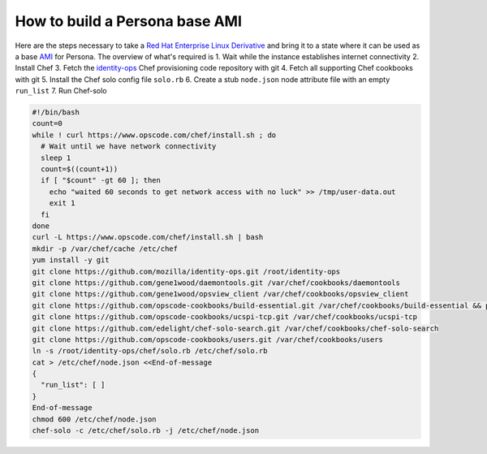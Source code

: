 *******************************
How to build a Persona base AMI
*******************************

Here are the steps necessary to take a `Red Hat Enterprise Linux Derivative`_ and bring it to a state where it can be used as a base `AMI`_ for Persona. The overview of what's required is
1. Wait while the instance establishes internet connectivity
2. Install Chef
3. Fetch the `identity-ops`_ Chef provisioning code repository with git
4. Fetch all supporting Chef cookbooks with git
5. Install the Chef solo config file ``solo.rb``
6. Create a stub ``node.json`` node attribute file with an empty ``run_list``
7. Run Chef-solo

.. _identity-ops: https://github.com/mozilla/identity-ops/

.. _Red Hat Enterprise Linux Derivative: https://en.wikipedia.org/wiki/Red_Hat_Enterprise_Linux_derivatives
.. _AMI: http://docs.aws.amazon.com/AWSEC2/latest/UserGuide/AMIs.html

.. code-block:: bash

    #!/bin/bash
    count=0
    while ! curl https://www.opscode.com/chef/install.sh ; do
      # Wait until we have network connectivity
      sleep 1
      count=$((count+1))
      if [ "$count" -gt 60 ]; then
        echo "waited 60 seconds to get network access with no luck" >> /tmp/user-data.out
        exit 1
      fi
    done
    curl -L https://www.opscode.com/chef/install.sh | bash
    mkdir -p /var/chef/cache /etc/chef
    yum install -y git
    git clone https://github.com/mozilla/identity-ops.git /root/identity-ops
    git clone https://github.com/gene1wood/daemontools.git /var/chef/cookbooks/daemontools
    git clone https://github.com/gene1wood/opsview_client /var/chef/cookbooks/opsview_client
    git clone https://github.com/opscode-cookbooks/build-essential.git /var/chef/cookbooks/build-essential && pushd /var/chef/cookbooks/build-essential && git checkout tags/1.4.0 && popd
    git clone https://github.com/opscode-cookbooks/ucspi-tcp.git /var/chef/cookbooks/ucspi-tcp
    git clone https://github.com/edelight/chef-solo-search.git /var/chef/cookbooks/chef-solo-search
    git clone https://github.com/opscode-cookbooks/users.git /var/chef/cookbooks/users
    ln -s /root/identity-ops/chef/solo.rb /etc/chef/solo.rb
    cat > /etc/chef/node.json <<End-of-message
    {
      "run_list": [ ]
    }
    End-of-message
    chmod 600 /etc/chef/node.json
    chef-solo -c /etc/chef/solo.rb -j /etc/chef/node.json

